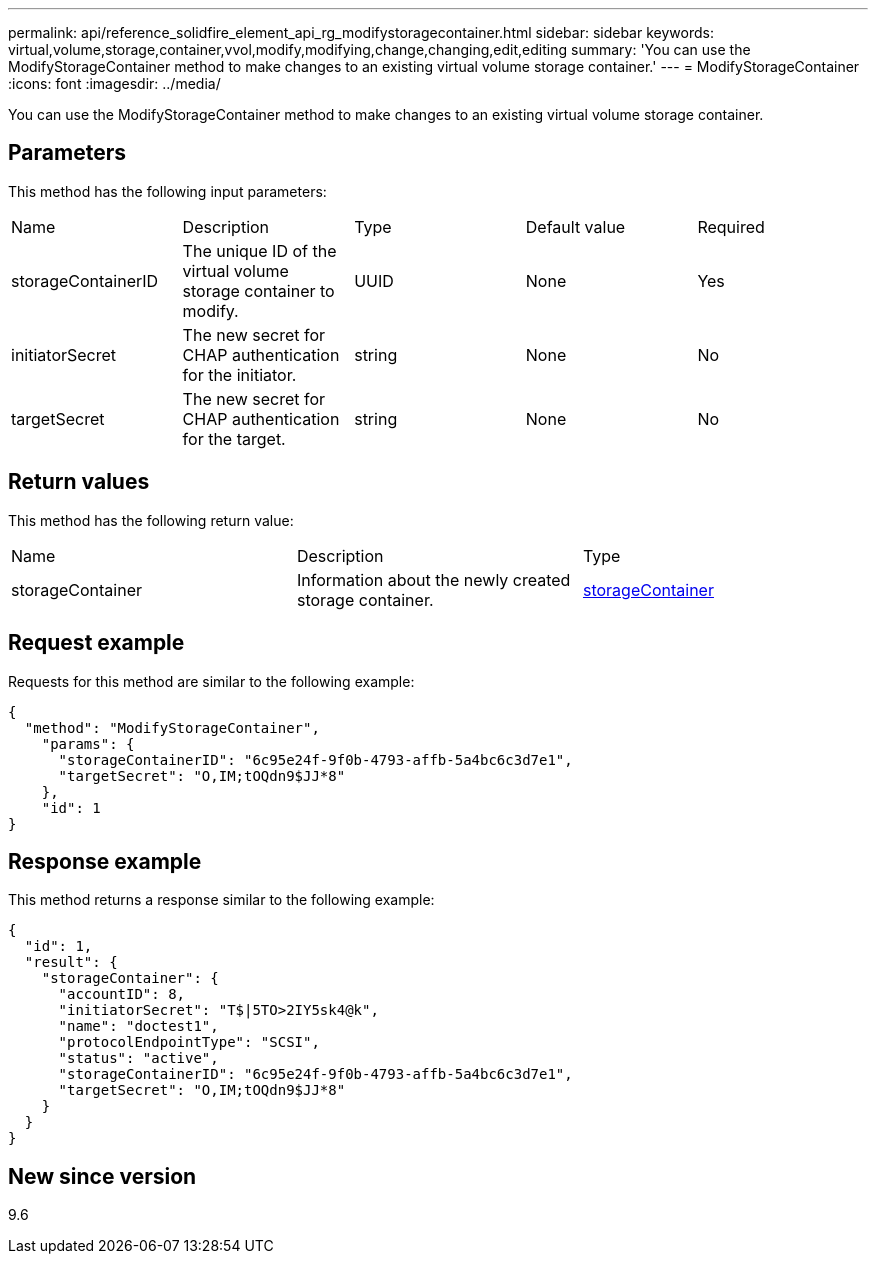 ---
permalink: api/reference_solidfire_element_api_rg_modifystoragecontainer.html
sidebar: sidebar
keywords: virtual,volume,storage,container,vvol,modify,modifying,change,changing,edit,editing
summary: 'You can use the ModifyStorageContainer method to make changes to an existing virtual volume storage container.'
---
= ModifyStorageContainer
:icons: font
:imagesdir: ../media/

[.lead]
You can use the ModifyStorageContainer method to make changes to an existing virtual volume storage container.

== Parameters

This method has the following input parameters:

|===
| Name| Description| Type| Default value| Required
a|
storageContainerID
a|
The unique ID of the virtual volume storage container to modify.
a|
UUID
a|
None
a|
Yes
a|
initiatorSecret
a|
The new secret for CHAP authentication for the initiator.
a|
string
a|
None
a|
No
a|
targetSecret
a|
The new secret for CHAP authentication for the target.
a|
string
a|
None
a|
No
|===

== Return values

This method has the following return value:

|===
| Name| Description| Type
a|
storageContainer
a|
Information about the newly created storage container.
a|
xref:reference_solidfire_element_api_rg_storagecontainer.adoc[storageContainer]
|===

== Request example

Requests for this method are similar to the following example:

----
{
  "method": "ModifyStorageContainer",
    "params": {
      "storageContainerID": "6c95e24f-9f0b-4793-affb-5a4bc6c3d7e1",
      "targetSecret": "O,IM;tOQdn9$JJ*8"
    },
    "id": 1
}
----

== Response example

This method returns a response similar to the following example:

----
{
  "id": 1,
  "result": {
    "storageContainer": {
      "accountID": 8,
      "initiatorSecret": "T$|5TO>2IY5sk4@k",
      "name": "doctest1",
      "protocolEndpointType": "SCSI",
      "status": "active",
      "storageContainerID": "6c95e24f-9f0b-4793-affb-5a4bc6c3d7e1",
      "targetSecret": "O,IM;tOQdn9$JJ*8"
    }
  }
}
----

== New since version

9.6
